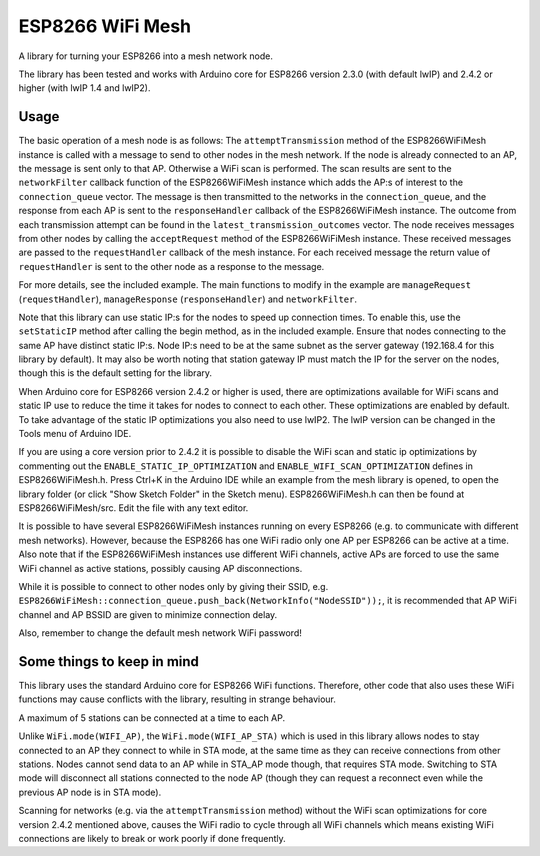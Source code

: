 ESP8266 WiFi Mesh
=================

A library for turning your ESP8266 into a mesh network node.

The library has been tested and works with Arduino core for ESP8266 version 2.3.0 (with default lwIP) and 2.4.2 or higher (with lwIP 1.4 and lwIP2).

Usage
-----

The basic operation of a mesh node is as follows:
The ``attemptTransmission`` method of the ESP8266WiFiMesh instance is called with a message to send to other nodes in the mesh network. If the node is already connected to an AP, the message is sent only to that AP. Otherwise a WiFi scan is performed. The scan results are sent to the ``networkFilter`` callback function of the ESP8266WiFiMesh instance which adds the AP:s of interest to the ``connection_queue`` vector. The message is then transmitted to the networks in the ``connection_queue``, and the response from each AP is sent to the ``responseHandler`` callback of the ESP8266WiFiMesh instance. The outcome from each transmission attempt can be found in the ``latest_transmission_outcomes`` vector. 
The node receives messages from other nodes by calling the ``acceptRequest`` method of the ESP8266WiFiMesh instance. These received messages are passed to the ``requestHandler`` callback of the mesh instance. For each received message the return value of ``requestHandler`` is sent to the other node as a response to the message.

For more details, see the included example. The main functions to modify in the example are ``manageRequest`` (``requestHandler``), ``manageResponse`` (``responseHandler``) and ``networkFilter``.

Note that this library can use static IP:s for the nodes to speed up connection times. To enable this, use the ``setStaticIP`` method after calling the begin method, as in the included example. Ensure that nodes connecting to the same AP have distinct static IP:s. Node IP:s need to be at the same subnet as the server gateway (192.168.4 for this library by default). It may also be worth noting that station gateway IP must match the IP for the server on the nodes, though this is the default setting for the library.

When Arduino core for ESP8266 version 2.4.2 or higher is used, there are optimizations available for WiFi scans and static IP use to reduce the time it takes for nodes to connect to each other. These optimizations are enabled by default. To take advantage of the static IP optimizations you also need to use lwIP2. The lwIP version can be changed in the Tools menu of Arduino IDE.

If you are using a core version prior to 2.4.2 it is possible to disable the WiFi scan and static ip optimizations by commenting out the ``ENABLE_STATIC_IP_OPTIMIZATION`` and ``ENABLE_WIFI_SCAN_OPTIMIZATION`` defines in ESP8266WiFiMesh.h. Press Ctrl+K in the Arduino IDE while an example from the mesh library is opened, to open the library folder (or click "Show Sketch Folder" in the Sketch menu). ESP8266WiFiMesh.h can then be found at ESP8266WiFiMesh/src. Edit the file with any text editor.

It is possible to have several ESP8266WiFiMesh instances running on every ESP8266 (e.g. to communicate with different mesh networks). However, because the ESP8266 has one WiFi radio only one AP per ESP8266 can be active at a time. Also note that if the ESP8266WiFiMesh instances use different WiFi channels, active APs are forced to use the same WiFi channel as active stations, possibly causing AP disconnections.

While it is possible to connect to other nodes only by giving their SSID, e.g. ``ESP8266WiFiMesh::connection_queue.push_back(NetworkInfo("NodeSSID"));``, it is recommended that AP WiFi channel and AP BSSID are given to minimize connection delay.

Also, remember to change the default mesh network WiFi password!

Some things to keep in mind
---------------------------

This library uses the standard Arduino core for ESP8266 WiFi functions. Therefore, other code that also uses these WiFi functions may cause conflicts with the library, resulting in strange behaviour.

A maximum of 5 stations can be connected at a time to each AP.

Unlike ``WiFi.mode(WIFI_AP)``, the ``WiFi.mode(WIFI_AP_STA)`` which is used in this library allows nodes to stay connected to an AP they connect to while in STA mode, at the same time as they can receive connections from other stations. Nodes cannot send data to an AP while in STA_AP mode though, that requires STA mode. Switching to STA mode will disconnect all stations connected to the node AP (though they can request a reconnect even while the previous AP node is in STA mode).

Scanning for networks (e.g. via the ``attemptTransmission`` method) without the WiFi scan optimizations for core version 2.4.2 mentioned above, causes the WiFi radio to cycle through all WiFi channels which means existing WiFi connections are likely to break or work poorly if done frequently.